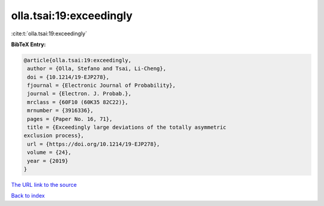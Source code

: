 olla.tsai:19:exceedingly
========================

:cite:t:`olla.tsai:19:exceedingly`

**BibTeX Entry:**

.. code-block:: bibtex

   @article{olla.tsai:19:exceedingly,
    author = {Olla, Stefano and Tsai, Li-Cheng},
    doi = {10.1214/19-EJP278},
    fjournal = {Electronic Journal of Probability},
    journal = {Electron. J. Probab.},
    mrclass = {60F10 (60K35 82C22)},
    mrnumber = {3916336},
    pages = {Paper No. 16, 71},
    title = {Exceedingly large deviations of the totally asymmetric
   exclusion process},
    url = {https://doi.org/10.1214/19-EJP278},
    volume = {24},
    year = {2019}
   }

`The URL link to the source <ttps://doi.org/10.1214/19-EJP278}>`__


`Back to index <../By-Cite-Keys.html>`__
